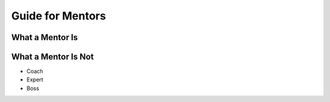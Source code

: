 #####################
Guide for Mentors
#####################

What a Mentor Is
--------------------


What a Mentor Is Not
--------------------
* Coach
* Expert
* Boss